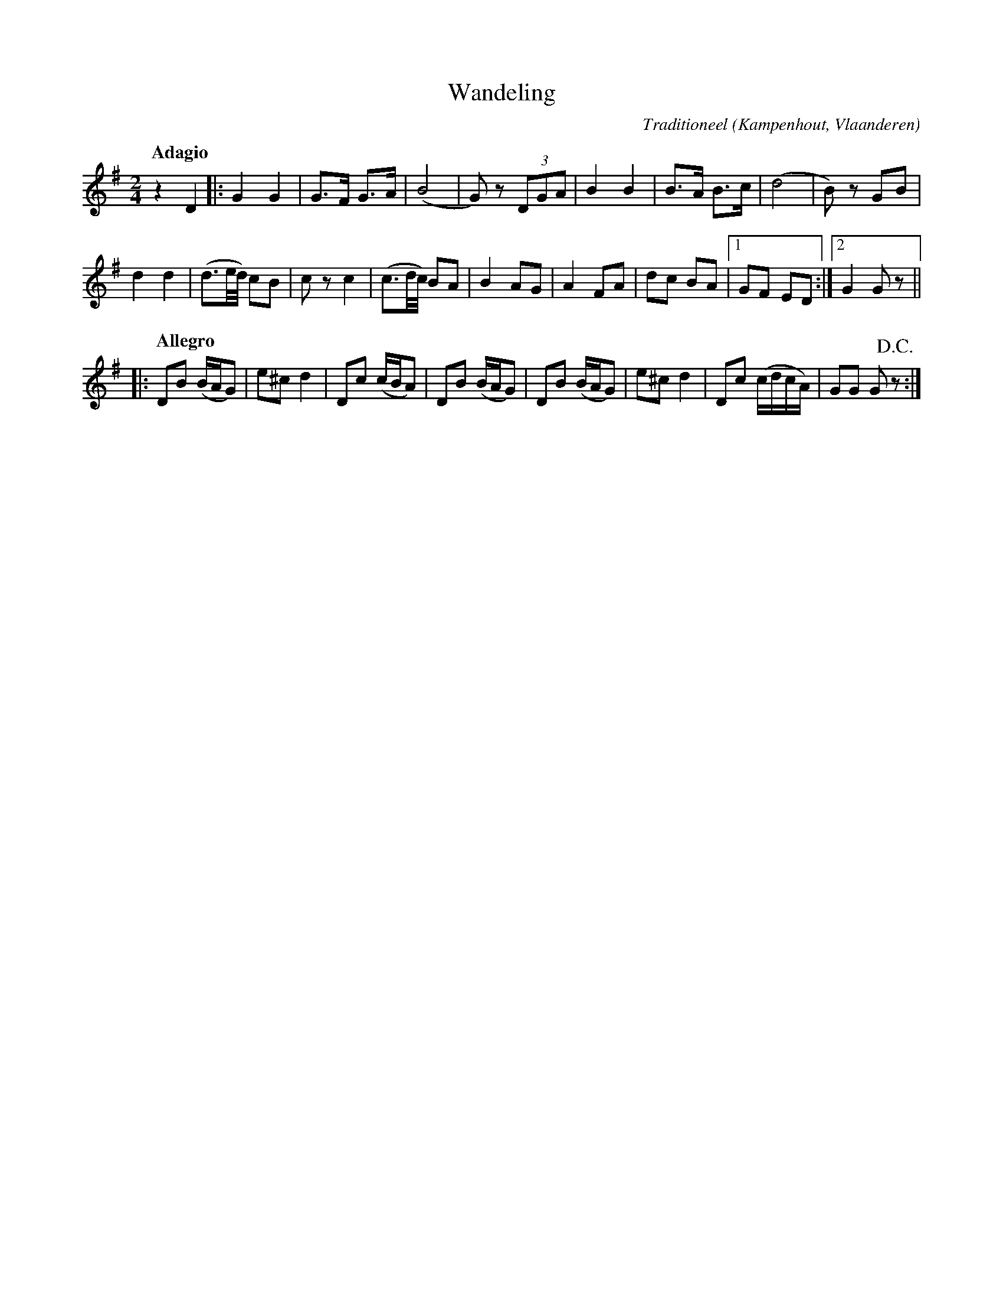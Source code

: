X:1
T:Wandeling
C:Traditioneel
O:Kampenhout, Vlaanderen
Z:Bert Van Vreckem <bert.vanvreckem@gmail.com>
M:2/4
L:1/8
K:G
[Q:"Adagio"]z2 D2|:G2 G2|G>F G>A|(B4|G)z (3DGA|B2 B2|B>A B>c|(d4|B)z GB|
d2d2|(d3/2e/4d/4) cB|cz c2|(c3/2d/4c/4) BA|B2 AG|A2 FA|dc BA|[1GF ED:|[2G2 Gz||
|:[Q:"Allegro"]DB (B/A/G)|e^c d2|Dc (c/B/A)|DB (B/A/G)|DB (B/A/G)|e^c d2|Dc (c/d/c/A/)|GG G!D.C.!z:|
